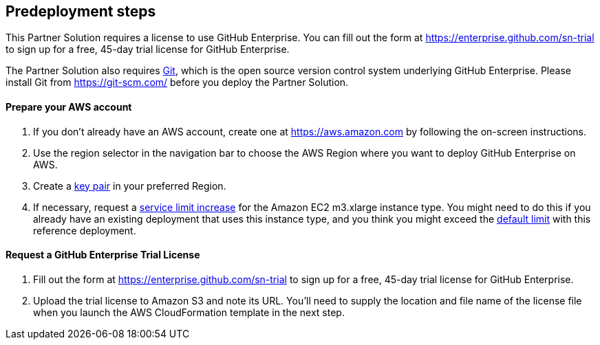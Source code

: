 //Include any predeployment steps here, such as signing up for a Marketplace AMI or making any changes to a partner account. If there are no predeployment steps, leave this file empty.

== Predeployment steps

This Partner Solution requires a license to use GitHub Enterprise. You can fill out the form at
https://enterprise.github.com/sn-trial[https://enterprise.github.com/sn-trial] to sign up for a free, 45-day trial license for GitHub
Enterprise.

The Partner Solution also requires https://git-scm.com/[Git], which is the open source version control system
underlying GitHub Enterprise. Please install Git from https://git-scm.com/[https://git-scm.com/] before you
deploy the Partner Solution. 

==== Prepare your AWS account

1. If you don’t already have an AWS account, create one at https://aws.amazon.com[https://aws.amazon.com] by following the on-screen instructions.
2. Use the region selector in the navigation bar to choose the AWS Region where you want to deploy GitHub Enterprise on AWS.
3. Create a https://docs.aws.amazon.com/AWSEC2/latest/UserGuide/ec2-key-pairs.html[key pair] in your preferred Region.
4. If necessary, request a https://console.aws.amazon.com/support/home#/case/create?issueType=service-limit-increase&limitType=service-code-[service limit increase] for the Amazon EC2 m3.xlarge instance type. You might need to do this if you already have an existing deployment that uses this instance type, and you think you might exceed the http://docs.aws.amazon.com/AWSEC2/latest/UserGuide/ec2-resource-limits.html[default limit] with this reference deployment.

==== Request a GitHub Enterprise Trial License

1. Fill out the form at https://enterprise.github.com/sn-trial[https://enterprise.github.com/sn-trial] to sign up for a free, 45-day trial license for GitHub Enterprise.
2. Upload the trial license to Amazon S3 and note its URL. You’ll need to supply the location and file name of the license file when you launch the AWS CloudFormation template in the next step.
